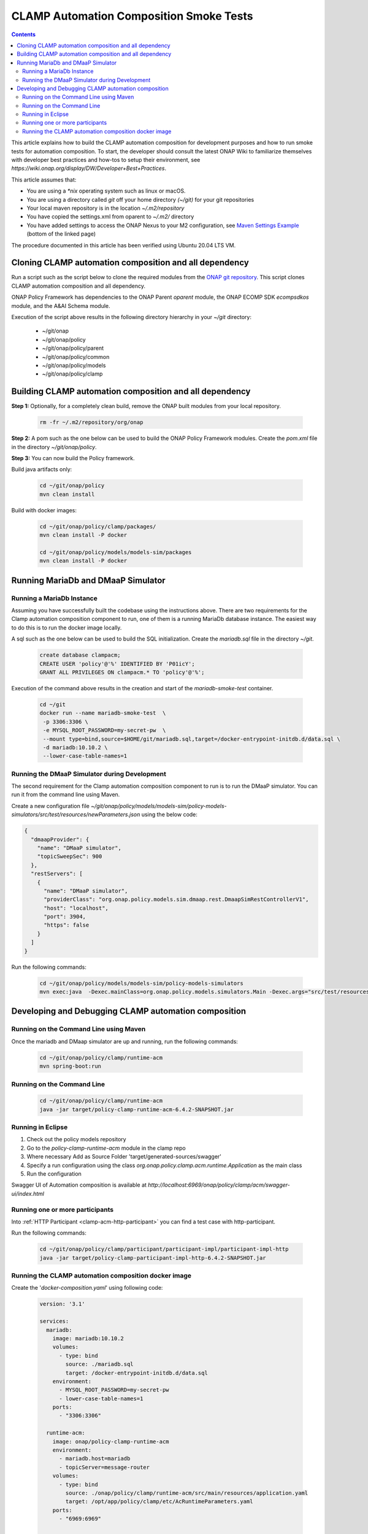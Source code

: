 .. This work is licensed under a
.. Creative Commons Attribution 4.0 International License.
.. http://creativecommons.org/licenses/by/4.0

.. _policy-clamp-runtime-smoke-label:

CLAMP Automation Composition Smoke Tests
########################################

.. contents::
    :depth: 3


This article explains how to build the CLAMP automation composition for development purposes and how to run smoke tests for automation composition. To start, the developer should consult the latest ONAP Wiki to familiarize themselves with developer best practices and how-tos to setup their environment, see `https://wiki.onap.org/display/DW/Developer+Best+Practices`.


This article assumes that:

* You are using a *\*nix* operating system such as linux or macOS.
* You are using a directory called *git* off your home directory *(~/git)* for your git repositories
* Your local maven repository is in the location *~/.m2/repository*
* You have copied the settings.xml from oparent to *~/.m2/* directory
* You have added settings to access the ONAP Nexus to your M2 configuration, see `Maven Settings Example <https://wiki.onap.org/display/DW/Setting+Up+Your+Development+Environment>`_ (bottom of the linked page)

The procedure documented in this article has been verified using Ubuntu 20.04 LTS VM.

Cloning CLAMP automation composition and all dependency
*******************************************************

Run a script such as the script below to clone the required modules from the `ONAP git repository <https://gerrit.onap.org/r/admin/repos/q/filter:policy>`_. This script clones CLAMP automation composition and all dependency.

ONAP Policy Framework has dependencies to the ONAP Parent *oparent* module, the ONAP ECOMP SDK *ecompsdkos* module, and the A&AI Schema module.


.. code-block:: bash
   :caption: Typical ONAP Policy Framework Clone Script
   :linenos:

    #!/usr/bin/env bash

    ## script name for output
    MOD_SCRIPT_NAME='basename $0'

    ## the ONAP clone directory, defaults to "onap"
    clone_dir="onap"

    ## the ONAP repos to clone
    onap_repos="\
    policy/parent \
    policy/common \
    policy/models \
    policy/clamp "

    ##
    ## Help screen and exit condition (i.e. too few arguments)
    ##
    Help()
    {
        echo ""
        echo "$MOD_SCRIPT_NAME - clones all required ONAP git repositories"
        echo ""
        echo "       Usage:  $MOD_SCRIPT_NAME [-options]"
        echo ""
        echo "       Options"
        echo "         -d          - the ONAP clone directory, defaults to '.'"
        echo "         -h          - this help screen"
        echo ""
        exit 255;
    }

    ##
    ## read command line
    ##
    while [ $# -gt 0 ]
    do
        case $1 in
            #-d ONAP clone directory
            -d)
                shift
                if [ -z "$1" ]; then
                    echo "$MOD_SCRIPT_NAME: no clone directory"
                    exit 1
                fi
                clone_dir=$1
                shift
            ;;

            #-h prints help and exists
            -h)
                Help;exit 0;;

            *)    echo "$MOD_SCRIPT_NAME: undefined CLI option - $1"; exit 255;;
        esac
    done

    if [ -f "$clone_dir" ]; then
        echo "$MOD_SCRIPT_NAME: requested clone directory '$clone_dir' exists as file"
        exit 2
    fi
    if [ -d "$clone_dir" ]; then
        echo "$MOD_SCRIPT_NAME: requested clone directory '$clone_dir' exists as directory"
        exit 2
    fi

    mkdir $clone_dir
    if [ $? != 0 ]
    then
        echo cannot clone ONAP repositories, could not create directory '"'$clone_dir'"'
        exit 3
    fi

    for repo in $onap_repos
    do
        repoDir=`dirname "$repo"`
        repoName=`basename "$repo"`

        if [ ! -z $dirName ]
        then
            mkdir "$clone_dir/$repoDir"
            if [ $? != 0 ]
            then
                echo cannot clone ONAP repositories, could not create directory '"'$clone_dir/repoDir'"'
                exit 4
            fi
        fi

        git clone https://gerrit.onap.org/r/${repo} $clone_dir/$repo
    done

    echo ONAP has been cloned into '"'$clone_dir'"'


Execution of the script above results in the following directory hierarchy in your *~/git* directory:

    *  ~/git/onap
    *  ~/git/onap/policy
    *  ~/git/onap/policy/parent
    *  ~/git/onap/policy/common
    *  ~/git/onap/policy/models
    *  ~/git/onap/policy/clamp


Building CLAMP automation composition and all dependency
********************************************************

**Step 1:** Optionally, for a completely clean build, remove the ONAP built modules from your local repository.

    .. code-block:: bash

        rm -fr ~/.m2/repository/org/onap


**Step 2:**  A pom such as the one below can be used to build the ONAP Policy Framework modules. Create the *pom.xml* file in the directory *~/git/onap/policy*.

.. code-block:: xml
  :caption: Typical pom.xml to build the ONAP Policy Framework
  :linenos:

    <project xmlns="http://maven.apache.org/POM/4.0.0" xmlns:xsi="http://www.w3.org/2001/XMLSchema-instance" xsi:schemaLocation="http://maven.apache.org/POM/4.0.0 http://maven.apache.org/xsd/maven-4.0.0.xsd">
        <modelVersion>4.0.0</modelVersion>
        <groupId>org.onap</groupId>
        <artifactId>onap-policy</artifactId>
        <version>1.0.0-SNAPSHOT</version>
        <packaging>pom</packaging>
        <name>${project.artifactId}</name>
        <inceptionYear>2023</inceptionYear>
        <organization>
            <name>ONAP</name>
        </organization>

        <modules>
            <module>parent</module>
            <module>common</module>
            <module>models</module>
            <module>clamp</module>
        </modules>
    </project>


**Step 3:** You can now build the Policy framework.

Build java artifacts only:

    .. code-block:: bash

       cd ~/git/onap/policy
       mvn clean install

Build with docker images:

    .. code-block:: bash

       cd ~/git/onap/policy/clamp/packages/
       mvn clean install -P docker

       cd ~/git/onap/policy/models/models-sim/packages
       mvn clean install -P docker

Running MariaDb and DMaaP Simulator
***********************************

Running a MariaDb Instance
++++++++++++++++++++++++++

Assuming you have successfully built the codebase using the instructions above. There are two requirements for the Clamp automation composition component to run, one of them is a
running MariaDb database instance. The easiest way to do this is to run the docker image locally.

A sql such as the one below can be used to build the SQL initialization. Create the *mariadb.sql* file in the directory *~/git*.

    .. code-block:: SQL

       create database clampacm;
       CREATE USER 'policy'@'%' IDENTIFIED BY 'P01icY';
       GRANT ALL PRIVILEGES ON clampacm.* TO 'policy'@'%';


Execution of the command above results in the creation and start of the *mariadb-smoke-test* container.

    .. code-block:: bash

       cd ~/git
       docker run --name mariadb-smoke-test  \
        -p 3306:3306 \
        -e MYSQL_ROOT_PASSWORD=my-secret-pw  \
        --mount type=bind,source=$HOME/git/mariadb.sql,target=/docker-entrypoint-initdb.d/data.sql \
        -d mariadb:10.10.2 \
        --lower-case-table-names=1


Running the DMaaP Simulator during Development
++++++++++++++++++++++++++++++++++++++++++++++
The second requirement for the Clamp automation composition component to run is to run the DMaaP simulator. You can run it from the command line using Maven.


Create a new configuration file *~/git/onap/policy/models/models-sim/policy-models-simulators/src/test/resources/newParameters.json* using the below code:

.. code-block:: json

   {
     "dmaapProvider": {
       "name": "DMaaP simulator",
       "topicSweepSec": 900
     },
     "restServers": [
       {
         "name": "DMaaP simulator",
         "providerClass": "org.onap.policy.models.sim.dmaap.rest.DmaapSimRestControllerV1",
         "host": "localhost",
         "port": 3904,
         "https": false
       }
     ]
   }

Run the following commands:

   .. code-block:: bash

      cd ~/git/onap/policy/models/models-sim/policy-models-simulators
      mvn exec:java  -Dexec.mainClass=org.onap.policy.models.simulators.Main -Dexec.args="src/test/resources/newParameters.json"


Developing and Debugging CLAMP automation composition
*****************************************************

Running on the Command Line using Maven
+++++++++++++++++++++++++++++++++++++++

Once the mariadb and DMaap simulator are up and running, run the following commands:

   .. code-block:: bash

      cd ~/git/onap/policy/clamp/runtime-acm
      mvn spring-boot:run


Running on the Command Line
+++++++++++++++++++++++++++

   .. code-block:: bash

      cd ~/git/onap/policy/clamp/runtime-acm
      java -jar target/policy-clamp-runtime-acm-6.4.2-SNAPSHOT.jar


Running in Eclipse
++++++++++++++++++

1. Check out the policy models repository
2. Go to the *policy-clamp-runtime-acm* module in the clamp repo
3. Where necessary Add as Source Folder 'target/generated-sources/swagger'
4. Specify a run configuration using the class *org.onap.policy.clamp.acm.runtime.Application* as the main class
5. Run the configuration

Swagger UI of Automation composition is available at *http://localhost:6969/onap/policy/clamp/acm/swagger-ui/index.html*


Running one or more participants
++++++++++++++++++++++++++++++++

Into :ref:`HTTP Participant <clamp-acm-http-participant>` you can find a test case with http-participant.

Run the following commands:

   .. code-block:: bash

      cd ~/git/onap/policy/clamp/participant/participant-impl/participant-impl-http
      java -jar target/policy-clamp-participant-impl-http-6.4.2-SNAPSHOT.jar


Running the CLAMP automation composition docker image
+++++++++++++++++++++++++++++++++++++++++++++++++++++

Create the '*docker-composition.yaml*' using following code:

   .. code-block:: yaml

      version: '3.1'

      services:
        mariadb:
          image: mariadb:10.10.2
          volumes:
            - type: bind
              source: ./mariadb.sql
              target: /docker-entrypoint-initdb.d/data.sql
          environment:
            - MYSQL_ROOT_PASSWORD=my-secret-pw
            - lower-case-table-names=1
          ports:
            - "3306:3306"

        runtime-acm:
          image: onap/policy-clamp-runtime-acm
          environment:
            - mariadb.host=mariadb
            - topicServer=message-router
          volumes:
            - type: bind
              source: ./onap/policy/clamp/runtime-acm/src/main/resources/application.yaml
              target: /opt/app/policy/clamp/etc/AcRuntimeParameters.yaml
          ports:
            - "6969:6969"

        message-router:
          image: onap/policy-models-simulator
          volumes:
            - type: bind
              source: ./onap/policy/models/models-sim/policy-models-simulators/src/test/resources/newParameters.json
              target: /opt/app/policy/simulators/etc/mounted/simParameters.json
          ports:
            - "3904:3904"

Run the docker composition:

   .. code-block:: bash

      cd ~/git/
      docker-compose up


Swagger UI of automation composition is available at *http://localhost:6969/onap/policy/clamp/acm/swagger-ui/index.html*
